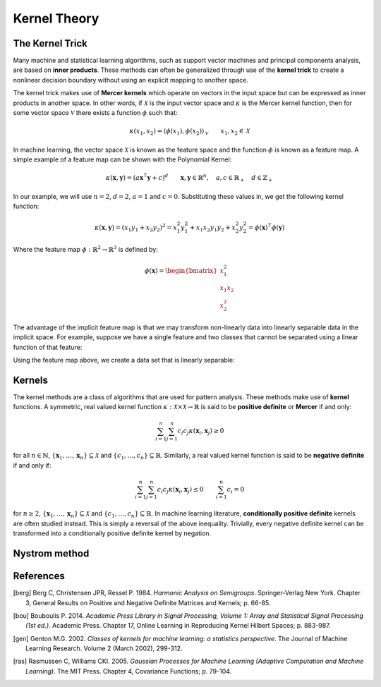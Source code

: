 =============
Kernel Theory
=============
----------------
The Kernel Trick
----------------

Many machine and statistical learning algorithms, such as support vector 
machines and principal components analysis, are based on **inner products**. These 
methods can often be generalized through use of the **kernel trick** to create a
nonlinear decision boundary without using an explicit mapping to another space. 

The kernel trick makes use of **Mercer kernels** which operate on vectors in the
input space but can be expressed as inner products in another space. In other
words, if :math:`\mathcal{X}` is the input vector space and :math:`\kappa` is
the Mercer kernel function, then for some vector space :math:`\mathcal{V}` there
exists a function :math:`\phi` such that:

.. math::

    \kappa(x_1, x_2) 
    = \left\langle \phi(x_1), \phi(x_2)\right\rangle_{\mathcal{V}}
    \qquad x_1, x_2 \in \mathcal{X}

In machine learning, the vector space :math:`\mathcal{X}` is known as the
feature space and the function :math:`\phi` is known as a feature map. A simple 
example of a feature map can be shown with the Polynomial Kernel:

.. math::

    \kappa(\mathbf{x},\mathbf{y}) = (a\mathbf{x}^\intercal\mathbf{y} + c)^{d}
    \qquad \mathbf{x},\mathbf{y} \in \mathbb{R}^n, 
    \quad a, c \in \mathbb{R}_+
    \quad d \in \mathbb{Z}_+

In our example, we will use :math:`n=2`, :math:`d=2`, :math:`a=1` and
:math:`c=0`. Substituting these values in, we get the following kernel
function:

.. math::

    \kappa(\mathbf{x},\mathbf{y}) = \left(x_1 y_1 + x_2 y_2\right)^2
    = x_1^2 y_1^2 + x_1 x_2 y_1 y_2 + x_2^2 y_2^2
    = \phi(\mathbf{x})^\intercal\phi(\mathbf{y})

Where the feature map :math:`\phi : \mathbb{R}^2 \rightarrow \mathbb{R}^3` is
defined by:

.. math::

    \phi(\mathbf{x}) = 
    \begin{bmatrix}
        x_1^2 \\
        x_1 x_2 \\
        x_2^2
    \end{bmatrix}

The advantage of the implicit feature map is that we may transform non-linearly
data into linearly separable data in the implicit space. For example, suppose 
we have a single feature and two classes that cannot be separated using a 
linear function of that feature:


Using the feature map above, we create a data set that is linearly separable:


-------
Kernels
-------

The kernel methods are a class of algorithms that are used for pattern analysis. These methods make
use of **kernel** functions. A symmetric, real valued kernel function 
:math:`\kappa: \mathcal{X} \times \mathcal{X} \rightarrow \mathbb{R}` is said to be **positive 
definite** or **Mercer** if and only:

.. math::

    \sum_{i=1}^n \sum_{j=1}^n c_i c_j \kappa(\mathbf{x}_i,\mathbf{x}_j) \geq 0

for all :math:`n \in \mathbb{N}`, :math:`\{\mathbf{x}_1, \dots, \mathbf{x}_n\} \subseteq \mathcal{X}`
and :math:`\{c_1, \dots, c_n\} \subseteq \mathbb{R}`. Similarly, a real valued kernel function
is said to be **negative definite** if and only if:

.. math::

    \sum_{i=1}^n \sum_{j=1}^n c_i c_j \kappa(\mathbf{x}_i,\mathbf{x}_j) \leq 0 \qquad \sum_{i=1}^n c_i = 0

for :math:`n \geq 2`, :math:`\{\mathbf{x}_1, \dots, \mathbf{x}_n\} \subseteq \mathcal{X}` and 
:math:`\{c_1, \dots, c_n\} \subseteq \mathbb{R}`. In machine learning literature, **conditionally
positive definite** kernels are often studied instead. This is simply a reversal of the above
inequality. Trivially, every negative definite kernel can be transformed into a conditionally
positive definite kernel by negation.


--------------
Nystrom method
--------------

----------
References
----------

.. [berg] Berg C, Christensen JPR, Ressel P. 1984. *Harmonic Analysis on Semigroups*. Springer-Verlag New York. Chapter 3, General Results on Positive and Negative Definite Matrices and Kernels; p. 66-85.

.. [bou] Bouboulis P. 2014. *Academic Press Library in Signal Processing, Volume 1: Array and Statistical Signal Processing (1st ed.)*. Academic Press. Chapter 17, Online Learning in Reproducing Kernel Hilbert Spaces; p. 883-987.

.. [gen] Genton M.G. 2002. *Classes of kernels for machine learning: a statistics perspective*. The Journal of Machine Learning Research. Volume 2 (March 2002), 299-312.

.. [ras] Rasmussen C, Williams CKI. 2005. *Gaussian Processes for Machine Learning (Adaptive Computation and Machine Learning)*. The MIT Press. Chapter 4, Covariance Functions; p. 79-104.

